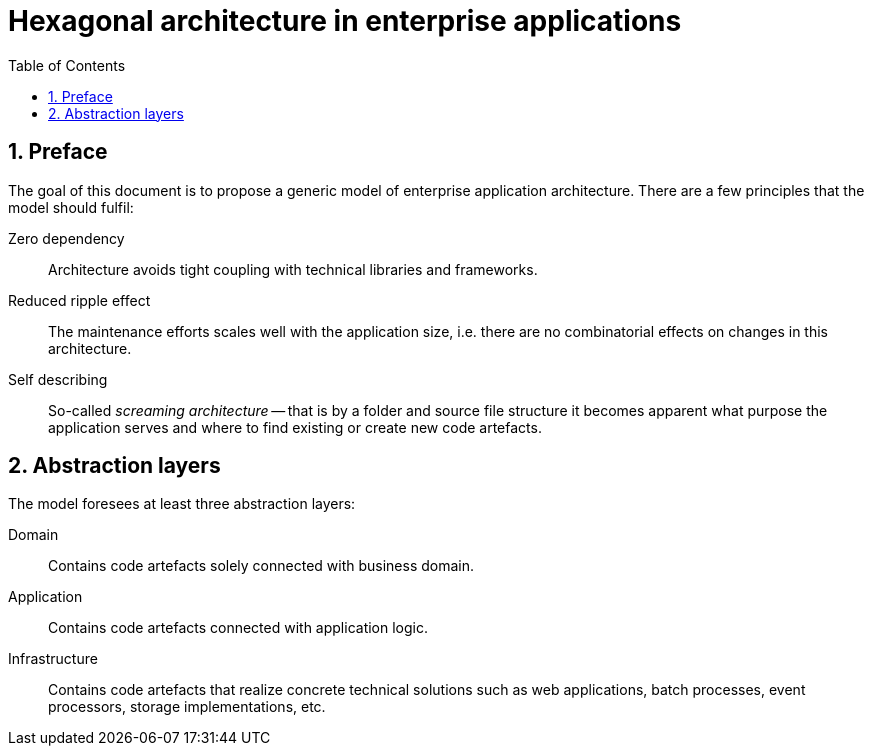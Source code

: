 = Hexagonal architecture in enterprise applications
:toc: left
:icons: font
:sectnums:

== Preface

The goal of this document is to propose a generic model of enterprise application architecture. There are a few principles that the model should fulfil:

Zero dependency:: Architecture avoids tight coupling with technical libraries and frameworks.
Reduced ripple effect:: The maintenance efforts scales well with the application size, i.e. there are no combinatorial effects on changes in this architecture.
Self describing:: So-called _screaming architecture_ -- that is by a folder and source file structure it becomes apparent what purpose the application serves and where to find existing or create new code artefacts.

== Abstraction layers

The model foresees at least three abstraction layers:

Domain:: Contains code artefacts solely connected with business domain.
Application:: Contains code artefacts connected with application logic.
Infrastructure:: Contains code artefacts that realize concrete technical solutions such as web applications, batch processes, event processors, storage implementations, etc.
